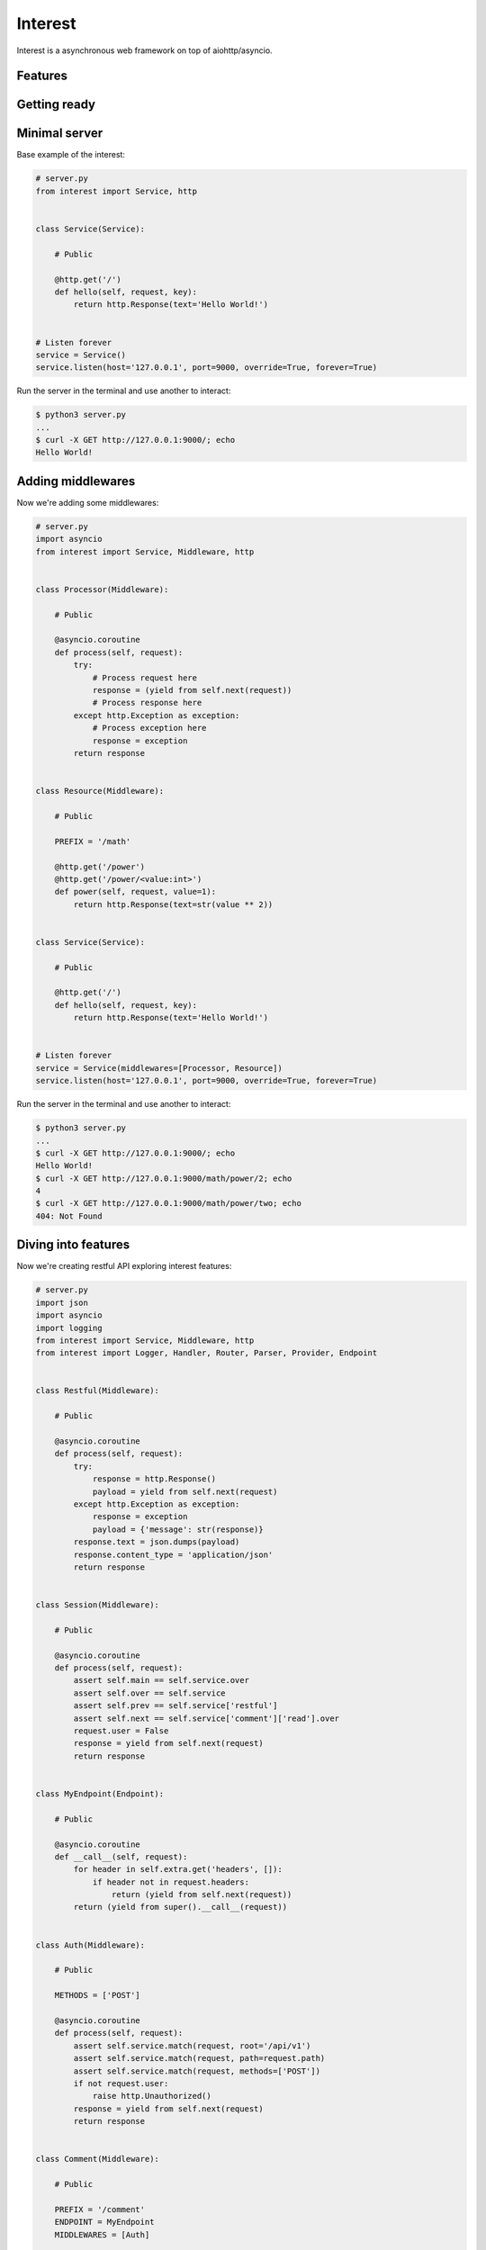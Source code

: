 .. Block: caution

.. TO MAKE CHANGES USE [meta] DIRECTORY.

.. Block: description

Interest
=====================
Interest is a asynchronous web framework on top of aiohttp/asyncio.

.. Block: badges

.. image:: http://img.shields.io/badge/code-GitHub-brightgreen.svg
     :target: https://github.com/interest-hub/interest
     :alt: code
.. image:: http://img.shields.io/travis/interest-hub/interest/master.svg
     :target: https://travis-ci.org/interest-hub/interest 
     :alt: build
.. image:: http://img.shields.io/coveralls/interest-hub/interest/master.svg 
     :target: https://coveralls.io/r/interest-hub/interest  
     :alt: coverage
.. image:: http://img.shields.io/badge/docs-latest-brightgreen.svg
     :target: http://interest.readthedocs.org
     :alt: docs     
.. image:: http://img.shields.io/pypi/v/interest.svg
     :target: https://pypi.python.org/pypi?:action=display&name=interest
     :alt: pypi


Features
--------

Getting ready
-------------

Minimal server
--------------

Base example of the interest:

.. code-block:: python

    # server.py
    from interest import Service, http
    
    
    class Service(Service):
    
        # Public
    
        @http.get('/')
        def hello(self, request, key):
            return http.Response(text='Hello World!')
    
    
    # Listen forever
    service = Service()
    service.listen(host='127.0.0.1', port=9000, override=True, forever=True)
    
Run the server in the terminal and use another to interact:
    
.. code-block:: bash

    $ python3 server.py
    ...
    $ curl -X GET http://127.0.0.1:9000/; echo
    Hello World!
  
Adding middlewares
------------------

Now we're adding some middlewares:

.. code-block:: python

    # server.py
    import asyncio
    from interest import Service, Middleware, http
    
    
    class Processor(Middleware):
    
        # Public
    
        @asyncio.coroutine
        def process(self, request):
            try:
                # Process request here
                response = (yield from self.next(request))
                # Process response here
            except http.Exception as exception:
                # Process exception here
                response = exception
            return response
    
    
    class Resource(Middleware):
    
        # Public
    
        PREFIX = '/math'
    
        @http.get('/power')
        @http.get('/power/<value:int>')
        def power(self, request, value=1):
            return http.Response(text=str(value ** 2))
    
    
    class Service(Service):
    
        # Public
    
        @http.get('/')
        def hello(self, request, key):
            return http.Response(text='Hello World!')
    
    
    # Listen forever
    service = Service(middlewares=[Processor, Resource])
    service.listen(host='127.0.0.1', port=9000, override=True, forever=True)
    
Run the server in the terminal and use another to interact:
    
.. code-block:: bash

    $ python3 server.py
    ...
    $ curl -X GET http://127.0.0.1:9000/; echo
    Hello World!
    $ curl -X GET http://127.0.0.1:9000/math/power/2; echo
    4
    $ curl -X GET http://127.0.0.1:9000/math/power/two; echo 
    404: Not Found

Diving into features
--------------------

Now we're creating restful API exploring interest features:

.. code-block:: python

    # server.py
    import json
    import asyncio
    import logging
    from interest import Service, Middleware, http
    from interest import Logger, Handler, Router, Parser, Provider, Endpoint
    
    
    class Restful(Middleware):
    
        # Public
    
        @asyncio.coroutine
        def process(self, request):
            try:
                response = http.Response()
                payload = yield from self.next(request)
            except http.Exception as exception:
                response = exception
                payload = {'message': str(response)}
            response.text = json.dumps(payload)
            response.content_type = 'application/json'
            return response
    
    
    class Session(Middleware):
    
        # Public
    
        @asyncio.coroutine
        def process(self, request):
            assert self.main == self.service.over
            assert self.over == self.service
            assert self.prev == self.service['restful']
            assert self.next == self.service['comment']['read'].over
            request.user = False
            response = yield from self.next(request)
            return response
    
    
    class MyEndpoint(Endpoint):
    
        # Public
    
        @asyncio.coroutine
        def __call__(self, request):
            for header in self.extra.get('headers', []):
                if header not in request.headers:
                    return (yield from self.next(request))
            return (yield from super().__call__(request))
    
    
    class Auth(Middleware):
    
        # Public
    
        METHODS = ['POST']
    
        @asyncio.coroutine
        def process(self, request):
            assert self.service.match(request, root='/api/v1')
            assert self.service.match(request, path=request.path)
            assert self.service.match(request, methods=['POST'])
            if not request.user:
                raise http.Unauthorized()
            response = yield from self.next(request)
            return response
    
    
    class Comment(Middleware):
    
        # Public
    
        PREFIX = '/comment'
        ENDPOINT = MyEndpoint
        MIDDLEWARES = [Auth]
    
        @http.get('/key=<key:myint>')
        def read(self, request, key):
            url = '/api/v1/comment/key=' + str(key)
            assert url == self.service.url('comment.read', key=key)
            assert url == self.service.url('read', base=self, key=key)
            return {'key': key}
    
        @http.put  # Restful -> Session -> Comment -> upsert
        @http.post  # Restful -> Session -> Comment -> Auth -> upsert
        def upsert(self, request):
            self.service.log('info', 'Adding custom header!')
            raise http.Created(headers={'endpoint': 'upsert'})
    
        @http.delete(headers=['ACCEPT'])
        def delete(self, request):
            assert self.service.db == '<connection>'
            raise http.Forbidden()
    
    
    class Database(Provider):
    
        # Public
    
        @asyncio.coroutine
        def provide(self, service):
            self.service.db = '<connection>'
    
    
    # Create restful service
    restful = Service(
        prefix='/api/v1',
        middlewares=[Restful, Session, Comment],
        providers=[Database],
        router=Router.config(
            parsers={'myint': Parser.config(
                pattern=r'[1-9]+', convert=int)}))
    
    # Create main service
    service = Service(
        logger=Logger.config(
            template='%(request)s | %(status)s | %(<endpoint:res>)s'),
        handler=Handler.config(
            connection_timeout=25, request_timeout=5))
    
    # Add restful to main
    service.push(restful)
    
    # Listen forever with logging
    logging.basicConfig(level=logging.DEBUG)
    service.listen(host='127.0.0.1', port=9000, override=True, forever=True)
    
Run the server in the terminal and use another to interact:  
    
.. code-block:: bash

    $ python3 server.py
    INFO:interest:Start listening host="127.0.0.1" port="9000"
    ... <see log here> ... 
    $ curl -X GET http://127.0.0.1:9000/api/v1/comment/key=1; echo
    {"key": 1}
    $ curl -X PUT http://127.0.0.1:9000/api/v1/comment; echo
    {"message": "Created"}
    $ curl -X POST http://127.0.0.1:9000/api/v1/comment; echo
    {"message": "Unauthorized"}


.. Block: requirements

Requirements
------------
- Platforms

  - Unix
- Interpreters

  - Python 3.4

.. Block: installation

Installation
------------
- pip3 install interest

.. Block: contribution

Contribution
------------
- Authors

  - roll <roll@respect31.com>
- Maintainers

  - roll <roll@respect31.com>

.. Block: stability

Stability
---------
Package's `public API  <http://interest.readthedocs.org/en/latest/reference.html>`_
follows `semver <http://semver.org/>`_ versioning model:

- DEVELOP: 0.X[Breaking changes][API changes].X[Minor changes]
- PRODUCT: X[Breaking changes].X[API changes].X[Minor changes]

Be careful on DEVELOP stage package is under active development
and can be drastically changed or even deleted. Don't use package
in production before PRODUCT stage is reached.

For the more information see package's 
`changelog  <http://interest.readthedocs.org/en/latest/changes.html>`_.

.. Block: license

License
-------
**MIT License**

© Copyright 2015, Respect31.

Permission is hereby granted, free of charge, to any person obtaining a copy
of this software and associated documentation files (the "Software"), to deal
in the Software without restriction, including without limitation the rights
to use, copy, modify, merge, publish, distribute, sublicense, and/or sell
copies of the Software, and to permit persons to whom the Software is
furnished to do so, subject to the following conditions:

The above copyright notice and this permission notice shall be included in
all copies or substantial portions of the Software.

THE SOFTWARE IS PROVIDED "AS IS", WITHOUT WARRANTY OF ANY KIND, EXPRESS OR
IMPLIED, INCLUDING BUT NOT LIMITED TO THE WARRANTIES OF MERCHANTABILITY,
FITNESS FOR A PARTICULAR PURPOSE AND NONINFRINGEMENT. IN NO EVENT SHALL THE
AUTHORS OR COPYRIGHT HOLDERS BE LIABLE FOR ANY CLAIM, DAMAGES OR OTHER
LIABILITY, WHETHER IN AN ACTION OF CONTRACT, TORT OR OTHERWISE, ARISING FROM,
OUT OF OR IN CONNECTION WITH THE SOFTWARE OR THE USE OR OTHER DEALINGS IN
THE SOFTWARE.
